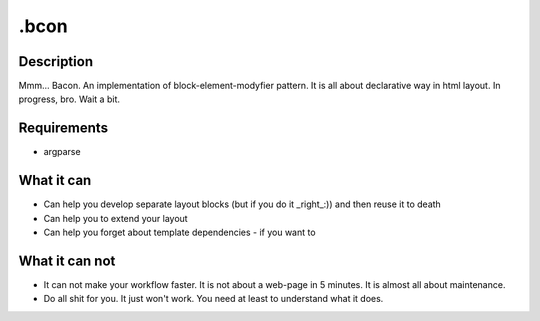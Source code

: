 =====
.bcon
=====

Description
-----------

Mmm... Bacon. An implementation of block-element-modyfier pattern. It is all about declarative way in html layout. In progress, bro. Wait a bit.


Requirements
------------
* argparse

What it can
-----------
* Can help you develop separate layout blocks (but if you do it _right_:)) and then reuse it to death
* Can help you to extend your layout
* Can help you forget about template dependencies - if you want to


What it can not
---------------
* It can not make your workflow faster. It is not about a web-page in 5 minutes. It is almost all about maintenance.
* Do all shit for you. It just won't work. You need at least to understand what it does.
